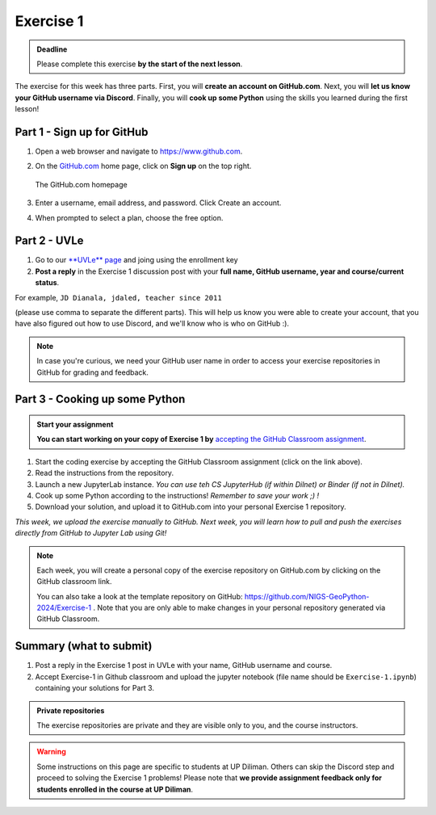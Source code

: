 Exercise 1
==========

.. admonition:: Deadline

    Please complete this exercise **by the start of the next lesson**.

The exercise for this week has three parts. First, you will **create an account on GitHub.com**. Next, you will
**let us know your GitHub username via Discord**. Finally, you will **cook up some Python** using the skills you learned during the first lesson!

Part 1 - Sign up for GitHub
---------------------------

1. Open a web browser and navigate to https://www.github.com.
2. On the `GitHub.com <https://www.github.com>`__ home page, click on **Sign up** on the top right.

   .. figure:: img/GitHub.png
       :width: 600px
       :align: center
       :alt: Signing up for GitHub.com

       The GitHub.com homepage

3. Enter a username, email address, and password. Click Create an account.
4. When prompted to select a plan, choose the free option.

Part 2 - UVLe
--------------

1. Go to our `**UVLe** page <https://uvle.upd.edu.ph/course/view.php?id=5771>`_ and joing using the enrollment key
2. **Post a reply** in the Exercise 1 discussion post with your **full name, GitHub username, year and course/current status**.

For example,
``JD Dianala, jdaled, teacher since 2011``

(please use comma to separate the different parts).
This will help us know you were able to create your account, that you have also figured out how to use Discord, and we'll know who is who on GitHub :).

.. note::

    In case you're curious, we need your GitHub user name in order to access your exercise repositories in GitHub
    for grading and feedback.

Part 3 - Cooking up some Python
-------------------------------

.. image:: https://img.shields.io/badge/launch-binder-red.svg
   :target: https://mybinder.org/v2/gh/jdaled/geo-python_UPD/dev-upd?urlpath=lab/tree/source/notebooks/L1/a-taste-of-python.ipynb
   

.. admonition:: Start your assignment

    **You can start working on your copy of Exercise 1 by** `accepting the GitHub Classroom assignment <https://classroom.github.com/a/Lu6AtaF5>`__.


1. Start the coding exercise by accepting the GitHub Classroom assignment (click on the link above).
2. Read the instructions from the repository.
3. Launch a new JupyterLab instance. *You can use teh CS JupyterHub (if within Dilnet) or Binder (if not in Dilnet).*
4. Cook up some Python according to the instructions!  *Remember to save your work ;) !*
5. Download your solution, and upload it to GitHub.com into your personal Exercise 1 repository.

*This week, we upload the exercise manually to GitHub. Next week, you will learn how to pull and push the exercises directly from GitHub to Jupyter Lab using Git!*

.. note::

    Each week, you will create a personal copy of the exercise repository on GitHub.com by clicking on the GitHub classroom link.

    You can also take a look at the template repository on GitHub: https://github.com/NIGS-GeoPython-2024/Exercise-1 .
    Note that you are only able to make changes in your personal repository generated via GitHub Classroom.

Summary (what to submit)
------------------------

1. Post a reply in the Exercise 1 post in UVLe with your name, GitHub username and course.
2. Accept Exercise-1 in Github classroom and upload the jupyter notebook (file name should be ``Exercise-1.ipynb``) containing your solutions for Part 3.

.. admonition:: Private repositories

    The exercise repositories are private and they are visible only to you, and the course instructors.


.. warning::

    Some instructions on this page are specific to students at UP Diliman. Others can skip
    the Discord step and proceed to solving the Exercise 1 problems! Please note that
    **we provide assignment feedback only for students enrolled in the course at UP Diliman**.
